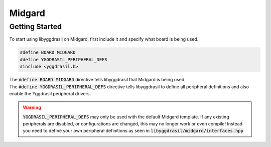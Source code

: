 .. _midgard_getting_started:

Midgard
=======

Getting Started
---------------

To start using libyggdrasil on Midgard, first include it and specify what board is being used. 

.. code-block:: cpp

    #define BOARD MIDGARD
    #define YGGDRASIL_PERIPHERAL_DEFS
    #include <yggdrasil.h>

| The :code:`#define BOARD MIDGARD` directive tells libyggdrasil that Midgard is being used.
| The :code:`#define YGGDRASIL_PERIPHERAL_DEFS` directive tells libyggdrasil to define all peripheral definitions and also enable the Yggdrasil peripheral drivers. 

.. warning::
    :code:`YGGDRASIL_PERIPHERAL_DEFS` may only be used with the default Midgard template. If any existing peripherals are disabled,
    or configurations are changed, this may no longer work or even compile!
    Instead you need to define your own peripheral definitions as seen in :code:`libyggdrasil/midgard/interfaces.hpp`